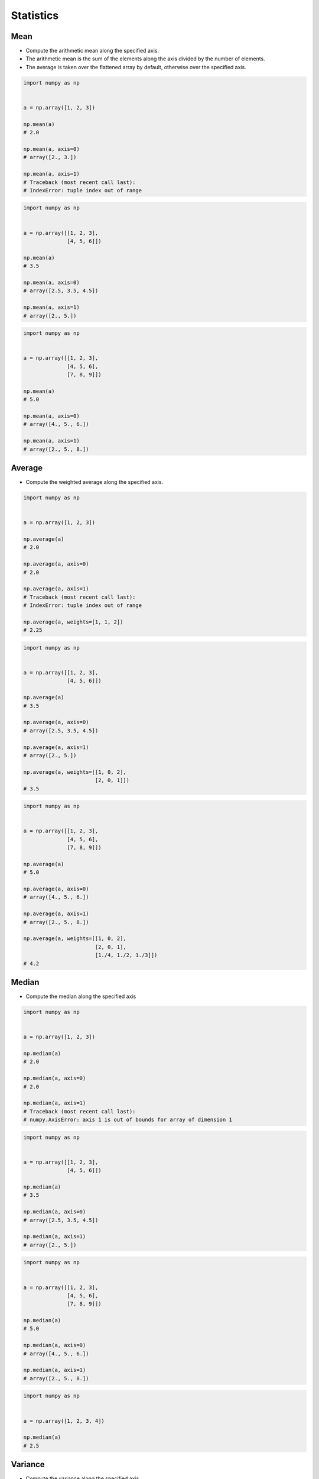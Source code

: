 Statistics
==========


Mean
-------------------------------------------------------------------------------
* Compute the arithmetic mean along the specified axis.
* The arithmetic mean is the sum of the elements along the axis divided by the number of elements.
* The average is taken over the flattened array by default, otherwise over the specified axis.

.. code-block:: python

    import numpy as np


    a = np.array([1, 2, 3])

    np.mean(a)
    # 2.0

    np.mean(a, axis=0)
    # array([2., 3.])

    np.mean(a, axis=1)
    # Traceback (most recent call last):
    # IndexError: tuple index out of range

.. code-block:: python

    import numpy as np


    a = np.array([[1, 2, 3],
                  [4, 5, 6]])

    np.mean(a)
    # 3.5

    np.mean(a, axis=0)
    # array([2.5, 3.5, 4.5])

    np.mean(a, axis=1)
    # array([2., 5.])

.. code-block:: python

    import numpy as np


    a = np.array([[1, 2, 3],
                  [4, 5, 6],
                  [7, 8, 9]])

    np.mean(a)
    # 5.0

    np.mean(a, axis=0)
    # array([4., 5., 6.])

    np.mean(a, axis=1)
    # array([2., 5., 8.])


Average
-------------------------------------------------------------------------------
* Compute the weighted average along the specified axis.

.. code-block:: python

    import numpy as np


    a = np.array([1, 2, 3])

    np.average(a)
    # 2.0

    np.average(a, axis=0)
    # 2.0

    np.average(a, axis=1)
    # Traceback (most recent call last):
    # IndexError: tuple index out of range

    np.average(a, weights=[1, 1, 2])
    # 2.25

.. code-block:: python

    import numpy as np


    a = np.array([[1, 2, 3],
                  [4, 5, 6]])

    np.average(a)
    # 3.5

    np.average(a, axis=0)
    # array([2.5, 3.5, 4.5])

    np.average(a, axis=1)
    # array([2., 5.])

    np.average(a, weights=[[1, 0, 2],
                           [2, 0, 1]])
    # 3.5

.. code-block:: python

    import numpy as np


    a = np.array([[1, 2, 3],
                  [4, 5, 6],
                  [7, 8, 9]])

    np.average(a)
    # 5.0

    np.average(a, axis=0)
    # array([4., 5., 6.])

    np.average(a, axis=1)
    # array([2., 5., 8.])

    np.average(a, weights=[[1, 0, 2],
                           [2, 0, 1],
                           [1./4, 1./2, 1./3]])
    # 4.2


Median
-------------------------------------------------------------------------------
* Compute the median along the specified axis

.. code-block:: python

    import numpy as np


    a = np.array([1, 2, 3])

    np.median(a)
    # 2.0

    np.median(a, axis=0)
    # 2.0

    np.median(a, axis=1)
    # Traceback (most recent call last):
    # numpy.AxisError: axis 1 is out of bounds for array of dimension 1


.. code-block:: python

    import numpy as np


    a = np.array([[1, 2, 3],
                  [4, 5, 6]])

    np.median(a)
    # 3.5

    np.median(a, axis=0)
    # array([2.5, 3.5, 4.5])

    np.median(a, axis=1)
    # array([2., 5.])

.. code-block:: python

    import numpy as np


    a = np.array([[1, 2, 3],
                  [4, 5, 6],
                  [7, 8, 9]])

    np.median(a)
    # 5.0

    np.median(a, axis=0)
    # array([4., 5., 6.])

    np.median(a, axis=1)
    # array([2., 5., 8.])

.. code-block:: python

    import numpy as np


    a = np.array([1, 2, 3, 4])

    np.median(a)
    # 2.5

Variance
-------------------------------------------------------------------------------
* Compute the variance along the specified axis.
* Variance of the array elements is a measure of the spread of a distribution.
* The variance is the average of the squared deviations from the mean, i.e., ``var = mean(abs(x - x.mean())**2)``
* The variance is computed for the flattened array by default, otherwise over the specified axis.

.. code-block:: python

    import numpy as np


    a = np.array([1, 2, 3])

    np.var(a)
    # 0.6666666666666666

    np.var(a, axis=0)
    # 0.6666666666666666

    np.var(a, axis=1)
    # Traceback (most recent call last):
    # IndexError: tuple index out of range

.. code-block:: python

    import numpy as np


    a = np.array([[1, 2, 3],
                  [4, 5, 6]])

    np.var(a)
    # 2.9166666666666665

    np.var(a, axis=0)
    # array([2.25, 2.25, 2.25])

    np.var(a, axis=1)
    # array([0.66666667, 0.66666667])

.. code-block:: python

    import numpy as np


    a = np.array([[1, 2, 3],
                  [4, 5, 6],
                  [7, 8, 9]])

    np.var(a)
    # 6.666666666666667

    np.var(a, axis=0)
    # array([6., 6., 6.])

    np.var(a, axis=1)
    # array([0.66666667, 0.66666667, 0.66666667])


Standard Deviation
-------------------------------------------------------------------------------
* Compute the standard deviation along the specified axis.
* Standard deviation is a measure of the spread of a distribution, of the array elements.
* The standard deviation is the square root of the average of the squared deviations from the mean, i.e., ``std = sqrt(mean(abs(x - x.mean())**2))``
* The standard deviation is computed for the flattened array by default, otherwise over the specified axis.

.. code-block:: python

    import numpy as np


    a = np.array([1, 2, 3])

    np.std(a)
    # 0.816496580927726

    np.std(a, axis=0)
    # 0.816496580927726

    np.std(a, axis=1)
    # Traceback (most recent call last):
    # IndexError: tuple index out of range

.. code-block:: python

    import numpy as np


    a = np.array([[1, 2, 3],
                  [4, 5, 6]])

    np.std(a)
    # 1.707825127659933

    np.std(a, axis=0)
    # array([1.5, 1.5, 1.5])

    np.std(a, axis=1)
    # array([0.81649658, 0.81649658])

.. code-block:: python

    import numpy as np


    a = np.array([[1, 2, 3],
                  [4, 5, 6],
                  [7, 8, 9]])

    np.std(a)
    # 2.581988897471611

    np.std(a, axis=0)
    # array([2.44948974, 2.44948974, 2.44948974])

    np.std(a, axis=1)
    # array([0.81649658, 0.81649658, 0.81649658])


Covariance
-------------------------------------------------------------------------------
* Estimate a covariance matrix, given data and weights
* Covariance indicates the level to which two variables vary together
* ``ddof`` - Delta Degrees of Freedom

.. code-block:: python

    import numpy as np


    a = np.array([1, 2, 3])

    np.cov(a)
    # array(1.)

    np.cov(a, ddof=0)
    # array(0.66666667)

    np.cov(a, ddof=1)
    # array(1.)

.. code-block:: python

    import numpy as np


    a = np.array([[1, 2, 3],
                  [4, 5, 6]])

    np.cov(a)
    # array([[1., 1.],
    #        [1., 1.]])

    np.cov(a, ddof=0)
    # array([[0.66666667, 0.66666667],
    #        [0.66666667, 0.66666667]])

    np.cov(a, ddof=1)
    # array([[1., 1.],
    #        [1., 1.]])

.. code-block:: python

    import numpy as np


    a = np.array([[1, 2, 3],
                  [4, 5, 6],
                  [7, 8, 9]])

    np.cov(a)
    # array([[1., 1., 1.],
    #        [1., 1., 1.],
    #        [1., 1., 1.]])

    np.cov(a, ddof=0)
    # array([[0.66666667, 0.66666667, 0.66666667],
    #        [0.66666667, 0.66666667, 0.66666667],
    #        [0.66666667, 0.66666667, 0.66666667]])

    np.cov(a, ddof=1)
    # array([[1., 1., 1.],
    #        [1., 1., 1.],
    #        [1., 1., 1.]])


Correlation coefficient
-------------------------------------------------------------------------------
* measure of the linear correlation between two variables X and Y
* Pearson correlation coefficient (PCC)
* Pearson product-moment correlation coefficient (PPMCC)
* bivariate correlation

.. figure:: img/correlation-coefficient.png

    Examples of scatter diagrams with different values of correlation coefficient (ρ) :cite:`NumpyPearsonCorrelationCoefficient`

.. code-block:: python

    import numpy as np


    a = np.array([1, 2, 3])

    np.corrcoef(a)
    # 1.0

.. code-block:: python

    import numpy as np


    a = np.array([[1, 2, 3],
                  [4, 5, 6]])

    np.corrcoef(a)
    # array([[1., 1.],
    #        [1., 1.]])

.. code-block:: python

    import numpy as np


    a = np.array([[1, 2, 3],
                  [4, 5, 6],
                  [7, 8, 9]])

    np.corrcoef(a)
    # array([[1., 1., 1.],
    #        [1., 1., 1.],
    #        [1., 1., 1.]])

.. code-block:: python

    import numpy as np


    a = np.array([[1, 2, 1],
                  [5, 4, 3]])

    np.corrcoef(a)
    # array([[1., 0.],
    #        [0., 1.]])

.. code-block:: python

    import numpy as np


    a = np.array([[3, 1, 3],
                  [5, 5, 3]])

    np.corrcoef(a)
    # array([[ 1. , -0.5],
    #        [-0.5,  1. ]])

.. code-block:: python

    import numpy as np


    a = np.array([[5, 2, 1],
                  [2, 4, 5]])

    np.corrcoef(a)
    # array([[ 1.        , -0.99587059],
    #        [-0.99587059,  1.        ]])


Assignments
-------------------------------------------------------------------------------
.. todo:: Create assignments
